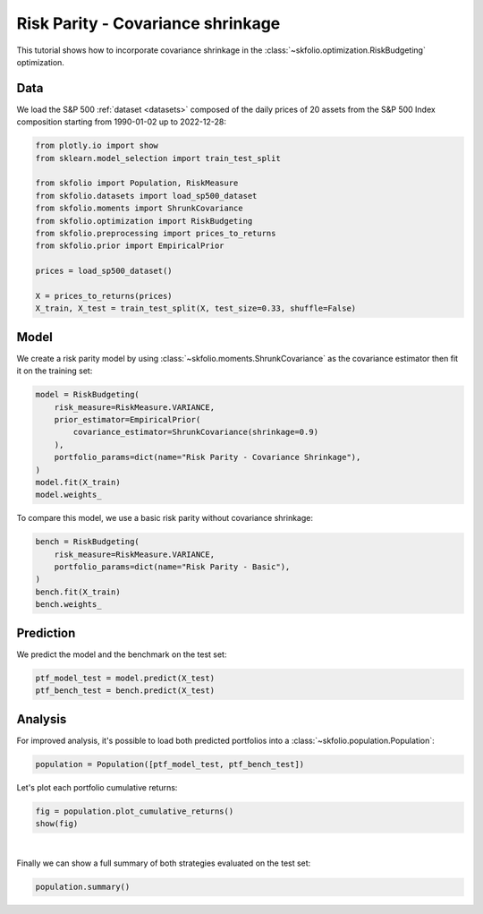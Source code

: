 
.. DO NOT EDIT.
.. THIS FILE WAS AUTOMATICALLY GENERATED BY SPHINX-GALLERY.
.. TO MAKE CHANGES, EDIT THE SOURCE PYTHON FILE:
.. "auto_examples/2_risk_budgeting/plot_3_risk_parity_ledoit_wolf.py"
.. LINE NUMBERS ARE GIVEN BELOW.

.. only:: html

    .. note::
        :class: sphx-glr-download-link-note

        :ref:`Go to the end <sphx_glr_download_auto_examples_2_risk_budgeting_plot_3_risk_parity_ledoit_wolf.py>`
        to download the full example code or to run this example in your browser via JupyterLite

.. rst-class:: sphx-glr-example-title

.. _sphx_glr_auto_examples_2_risk_budgeting_plot_3_risk_parity_ledoit_wolf.py:


==================================
Risk Parity - Covariance shrinkage
==================================

This tutorial shows how to incorporate covariance shrinkage in the
:class:`~skfolio.optimization.RiskBudgeting` optimization.

.. GENERATED FROM PYTHON SOURCE LINES 11-15

Data
====
We load the S&P 500 :ref:`dataset <datasets>` composed of the daily prices of 20
assets from the S&P 500 Index composition starting from 1990-01-02 up to 2022-12-28:

.. GENERATED FROM PYTHON SOURCE LINES 15-31

.. code-block:: Python


    from plotly.io import show
    from sklearn.model_selection import train_test_split

    from skfolio import Population, RiskMeasure
    from skfolio.datasets import load_sp500_dataset
    from skfolio.moments import ShrunkCovariance
    from skfolio.optimization import RiskBudgeting
    from skfolio.preprocessing import prices_to_returns
    from skfolio.prior import EmpiricalPrior

    prices = load_sp500_dataset()

    X = prices_to_returns(prices)
    X_train, X_test = train_test_split(X, test_size=0.33, shuffle=False)








.. GENERATED FROM PYTHON SOURCE LINES 32-36

Model
=====
We create a risk parity model by using :class:`~skfolio.moments.ShrunkCovariance` as
the covariance estimator then fit it on the training set:

.. GENERATED FROM PYTHON SOURCE LINES 36-46

.. code-block:: Python

    model = RiskBudgeting(
        risk_measure=RiskMeasure.VARIANCE,
        prior_estimator=EmpiricalPrior(
            covariance_estimator=ShrunkCovariance(shrinkage=0.9)
        ),
        portfolio_params=dict(name="Risk Parity - Covariance Shrinkage"),
    )
    model.fit(X_train)
    model.weights_





.. rst-class:: sphx-glr-script-out

 .. code-block:: none


    array([0.04774369, 0.04370262, 0.04503192, 0.04647661, 0.05284765,
           0.04907272, 0.04852997, 0.05374008, 0.04539423, 0.05360779,
           0.05178561, 0.05137849, 0.04927095, 0.05375844, 0.05112862,
           0.0541766 , 0.04755055, 0.04988132, 0.05199178, 0.05293035])



.. GENERATED FROM PYTHON SOURCE LINES 47-48

To compare this model, we use a basic risk parity without covariance shrinkage:

.. GENERATED FROM PYTHON SOURCE LINES 48-56

.. code-block:: Python

    bench = RiskBudgeting(
        risk_measure=RiskMeasure.VARIANCE,
        portfolio_params=dict(name="Risk Parity - Basic"),
    )
    bench.fit(X_train)
    bench.weights_






.. rst-class:: sphx-glr-script-out

 .. code-block:: none


    array([0.0413538 , 0.03210798, 0.03372651, 0.03785032, 0.06105326,
           0.04432829, 0.04252121, 0.06593503, 0.03451835, 0.06469404,
           0.0541895 , 0.05209546, 0.04535287, 0.06568125, 0.05103901,
           0.06894629, 0.04046571, 0.04667685, 0.05627134, 0.06119293])



.. GENERATED FROM PYTHON SOURCE LINES 57-60

Prediction
==========
We predict the model and the benchmark on the test set:

.. GENERATED FROM PYTHON SOURCE LINES 60-64

.. code-block:: Python

    ptf_model_test = model.predict(X_test)
    ptf_bench_test = bench.predict(X_test)









.. GENERATED FROM PYTHON SOURCE LINES 65-69

Analysis
========
For improved analysis, it's possible to load both predicted portfolios into a
:class:`~skfolio.population.Population`:

.. GENERATED FROM PYTHON SOURCE LINES 69-71

.. code-block:: Python

    population = Population([ptf_model_test, ptf_bench_test])








.. GENERATED FROM PYTHON SOURCE LINES 72-73

Let's plot each portfolio cumulative returns:

.. GENERATED FROM PYTHON SOURCE LINES 73-76

.. code-block:: Python

    fig = population.plot_cumulative_returns()
    show(fig)




.. raw:: html
    :file: images/sphx_glr_plot_3_risk_parity_ledoit_wolf_001.html





.. GENERATED FROM PYTHON SOURCE LINES 77-80

|

Finally we can show a full summary of both strategies evaluated on the test set:

.. GENERATED FROM PYTHON SOURCE LINES 80-81

.. code-block:: Python

    population.summary()





.. raw:: html

    <div class="output_subarea output_html rendered_html output_result">
    <div>
    <style scoped>
        .dataframe tbody tr th:only-of-type {
            vertical-align: middle;
        }

        .dataframe tbody tr th {
            vertical-align: top;
        }

        .dataframe thead th {
            text-align: right;
        }
    </style>
    <table border="1" class="dataframe">
      <thead>
        <tr style="text-align: right;">
          <th></th>
          <th>Risk Parity - Covariance Shrinkage</th>
          <th>Risk Parity - Basic</th>
        </tr>
      </thead>
      <tbody>
        <tr>
          <th>Mean</th>
          <td>0.068%</td>
          <td>0.065%</td>
        </tr>
        <tr>
          <th>Annualized Mean</th>
          <td>17.24%</td>
          <td>16.60%</td>
        </tr>
        <tr>
          <th>Variance</th>
          <td>0.011%</td>
          <td>0.010%</td>
        </tr>
        <tr>
          <th>Annualized Variance</th>
          <td>2.88%</td>
          <td>2.66%</td>
        </tr>
        <tr>
          <th>Semi-Variance</th>
          <td>0.0058%</td>
          <td>0.0054%</td>
        </tr>
        <tr>
          <th>Annualized Semi-Variance</th>
          <td>1.48%</td>
          <td>1.37%</td>
        </tr>
        <tr>
          <th>Standard Deviation</th>
          <td>1.06%</td>
          <td>1.02%</td>
        </tr>
        <tr>
          <th>Annualized Standard Deviation</th>
          <td>16.96%</td>
          <td>16.32%</td>
        </tr>
        <tr>
          <th>Semi-Deviation</th>
          <td>0.76%</td>
          <td>0.73%</td>
        </tr>
        <tr>
          <th>Annualized Semi-Deviation</th>
          <td>12.19%</td>
          <td>11.73%</td>
        </tr>
        <tr>
          <th>Mean Absolute Deviation</th>
          <td>0.69%</td>
          <td>0.66%</td>
        </tr>
        <tr>
          <th>CVaR at 95%</th>
          <td>2.46%</td>
          <td>2.37%</td>
        </tr>
        <tr>
          <th>EVaR at 95%</th>
          <td>5.37%</td>
          <td>5.23%</td>
        </tr>
        <tr>
          <th>Worst Realization</th>
          <td>10.66%</td>
          <td>10.34%</td>
        </tr>
        <tr>
          <th>CDaR at 95%</th>
          <td>13.02%</td>
          <td>12.39%</td>
        </tr>
        <tr>
          <th>MAX Drawdown</th>
          <td>34.58%</td>
          <td>34.30%</td>
        </tr>
        <tr>
          <th>Average Drawdown</th>
          <td>2.58%</td>
          <td>2.40%</td>
        </tr>
        <tr>
          <th>EDaR at 95%</th>
          <td>20.30%</td>
          <td>19.86%</td>
        </tr>
        <tr>
          <th>First Lower Partial Moment</th>
          <td>0.35%</td>
          <td>0.33%</td>
        </tr>
        <tr>
          <th>Ulcer Index</th>
          <td>0.043</td>
          <td>0.041</td>
        </tr>
        <tr>
          <th>Gini Mean Difference</th>
          <td>1.04%</td>
          <td>1.00%</td>
        </tr>
        <tr>
          <th>Value at Risk at 95%</th>
          <td>1.51%</td>
          <td>1.46%</td>
        </tr>
        <tr>
          <th>Drawdown at Risk at 95%</th>
          <td>9.30%</td>
          <td>8.97%</td>
        </tr>
        <tr>
          <th>Entropic Risk Measure at 95%</th>
          <td>3.00</td>
          <td>3.00</td>
        </tr>
        <tr>
          <th>Fourth Central Moment</th>
          <td>0.000025%</td>
          <td>0.000023%</td>
        </tr>
        <tr>
          <th>Fourth Lower Partial Moment</th>
          <td>0.000012%</td>
          <td>0.000011%</td>
        </tr>
        <tr>
          <th>Skew</th>
          <td>-0.037</td>
          <td>-0.057</td>
        </tr>
        <tr>
          <th>Kurtosis</th>
          <td>19.97</td>
          <td>20.66</td>
        </tr>
        <tr>
          <th>Sharpe Ratio</th>
          <td>0.064</td>
          <td>0.064</td>
        </tr>
        <tr>
          <th>Annualized Sharpe Ratio</th>
          <td>1.02</td>
          <td>1.02</td>
        </tr>
        <tr>
          <th>Sortino Ratio</th>
          <td>0.089</td>
          <td>0.089</td>
        </tr>
        <tr>
          <th>Annualized Sortino Ratio</th>
          <td>1.42</td>
          <td>1.42</td>
        </tr>
        <tr>
          <th>Mean Absolute Deviation Ratio</th>
          <td>0.097</td>
          <td>0.098</td>
        </tr>
        <tr>
          <th>First Lower Partial Moment Ratio</th>
          <td>0.19</td>
          <td>0.20</td>
        </tr>
        <tr>
          <th>Value at Risk Ratio at 95%</th>
          <td>0.045</td>
          <td>0.045</td>
        </tr>
        <tr>
          <th>CVaR Ratio at 95%</th>
          <td>0.027</td>
          <td>0.027</td>
        </tr>
        <tr>
          <th>Entropic Risk Measure Ratio at 95%</th>
          <td>0.00023</td>
          <td>0.00022</td>
        </tr>
        <tr>
          <th>EVaR Ratio at 95%</th>
          <td>0.013</td>
          <td>0.012</td>
        </tr>
        <tr>
          <th>Worst Realization Ratio</th>
          <td>0.0063</td>
          <td>0.0063</td>
        </tr>
        <tr>
          <th>Drawdown at Risk Ratio at 95%</th>
          <td>0.0073</td>
          <td>0.0073</td>
        </tr>
        <tr>
          <th>CDaR Ratio at 95%</th>
          <td>0.0052</td>
          <td>0.0053</td>
        </tr>
        <tr>
          <th>Calmar Ratio</th>
          <td>0.0020</td>
          <td>0.0019</td>
        </tr>
        <tr>
          <th>Average Drawdown Ratio</th>
          <td>0.026</td>
          <td>0.027</td>
        </tr>
        <tr>
          <th>EDaR Ratio at 95%</th>
          <td>0.0033</td>
          <td>0.0033</td>
        </tr>
        <tr>
          <th>Ulcer Index Ratio</th>
          <td>0.016</td>
          <td>0.016</td>
        </tr>
        <tr>
          <th>Gini Mean Difference Ratio</th>
          <td>0.065</td>
          <td>0.065</td>
        </tr>
        <tr>
          <th>Assets number</th>
          <td>20</td>
          <td>20</td>
        </tr>
      </tbody>
    </table>
    </div>
    </div>
    <br />
    <br />


.. rst-class:: sphx-glr-timing

   **Total running time of the script:** (0 minutes 1.187 seconds)


.. _sphx_glr_download_auto_examples_2_risk_budgeting_plot_3_risk_parity_ledoit_wolf.py:

.. only:: html

  .. container:: sphx-glr-footer sphx-glr-footer-example

    .. container:: lite-badge

      .. image:: images/jupyterlite_badge_logo.svg
        :target: ../../lite/lab/?path=auto_examples/2_risk_budgeting/plot_3_risk_parity_ledoit_wolf.ipynb
        :alt: Launch JupyterLite
        :width: 150 px

    .. container:: sphx-glr-download sphx-glr-download-jupyter

      :download:`Download Jupyter notebook: plot_3_risk_parity_ledoit_wolf.ipynb <plot_3_risk_parity_ledoit_wolf.ipynb>`

    .. container:: sphx-glr-download sphx-glr-download-python

      :download:`Download Python source code: plot_3_risk_parity_ledoit_wolf.py <plot_3_risk_parity_ledoit_wolf.py>`


.. only:: html

 .. rst-class:: sphx-glr-signature

    `Gallery generated by Sphinx-Gallery <https://sphinx-gallery.github.io>`_
